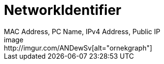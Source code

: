 # NetworkIdentifier
MAC Address, PC Name, IPv4 Address, Public IP
image:http://imgur.com/ANDewSv[alt="ornekgraph"]
